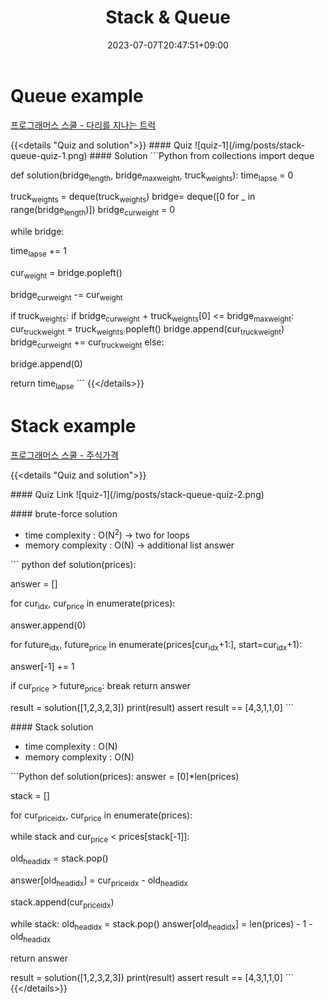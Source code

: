 #+TITLE: Stack & Queue
#+DATE: 2023-07-07T20:47:51+09:00
#+PUBLISHDATE: 2023-07-07T20:47:51+09:00
#+CATEGORIES[]: Algorithm
#+DESCRIPTION: Short description


* Queue example
[[https://school.programmers.co.kr/learn/courses/30/lessons/42583][프로그래머스 스쿨 - 다리를 지나는 트럭]]

{{<details  "Quiz and solution">}}
#### Quiz
![quiz-1](/img/posts/stack-queue-quiz-1.png)
#### Solution
```Python
from collections import deque

def solution(bridge_length, bridge_max_weight, truck_weights):
    time_lapse = 0

    # bridge is a deque
    truck_weights = deque(truck_weights)
    bridge= deque([0 for _ in range(bridge_length)])
    bridge_cur_weight = 0

    while bridge:

        time_lapse += 1

        # pop left
        cur_weight = bridge.popleft()

        # update total bridge weight
        bridge_cur_weight -= cur_weight

        if truck_weights:
            if bridge_cur_weight + truck_weights[0] <= bridge_max_weight:
                cur_truck_weight = truck_weights.popleft()
                bridge.append(cur_truck_weight)
                bridge_cur_weight += cur_truck_weight
            else:
                # add empty truck to bridge queue
                bridge.append(0)


    return time_lapse
```
{{</details>}}


* Stack example
[[https://school.programmers.co.kr/learn/courses/30/lessons/42584?language=python3][프로그래머스 스쿨 - 주식가격]]

{{<details  "Quiz and solution">}}

#### Quiz
Link
![quiz-1](/img/posts/stack-queue-quiz-2.png)

#### brute-force solution

- time complexity : O(N^2) -> two for loops
- memory complexity : O(N) -> additional list answer
``` python
def solution(prices):

    answer = []

    for cur_idx, cur_price in enumerate(prices):

        # every price start with 0 time
        answer.append(0)

        for future_idx, future_price in enumerate(prices[cur_idx+1:], start=cur_idx+1):
            # every loop, we add (time) 1 to the answer list
            answer[-1] += 1

            if cur_price > future_price:
                break
    return answer

result = solution([1,2,3,2,3])
print(result)
assert result == [4,3,1,1,0]
```

#### Stack solution
- time complexity : O(N)
- memory complexity : O(N)
```Python
def solution(prices):
    answer = [0]*len(prices)

    # keep idx of prices
    stack = []

    for cur_price_idx, cur_price in enumerate(prices):
        # while cur_price is lower than stack head -> update
        while stack and cur_price < prices[stack[-1]]:
            # pop current(will be replaced) head idx
            old_head_idx = stack.pop()

            # since we found the answer for price for old_head_idx, we set value for that index
            answer[old_head_idx] = cur_price_idx - old_head_idx

        # keep all price idx in stack
        stack.append(cur_price_idx)

    # now we have
    # stack : keep (the indices of) prices in non-decreasing order e.g. [1 2 2 3]
    # answer : for the ones we know the answer has value in it other than zeros,
    #           for the ones we haven't found out we will update in below while loop
    while stack:
        old_head_idx = stack.pop()
        answer[old_head_idx] = len(prices) - 1 - old_head_idx

    return answer

result = solution([1,2,3,2,3])
print(result)
assert result == [4,3,1,1,0]
```
{{</details>}}

